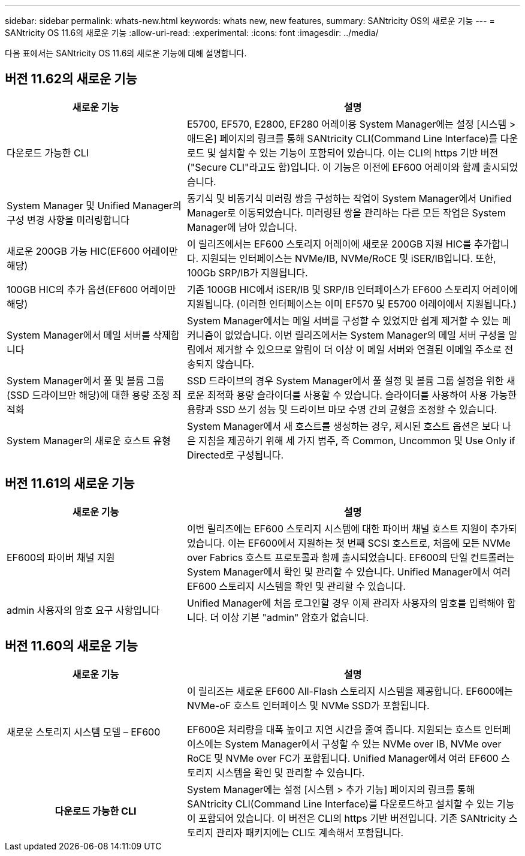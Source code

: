 ---
sidebar: sidebar 
permalink: whats-new.html 
keywords: whats new, new features, 
summary: SANtricity OS의 새로운 기능 
---
= SANtricity OS 11.6의 새로운 기능
:allow-uri-read: 
:experimental: 
:icons: font
:imagesdir: ../media/


[role="lead"]
다음 표에서는 SANtricity OS 11.6의 새로운 기능에 대해 설명합니다.



== 버전 11.62의 새로운 기능

[cols="35h,~"]
|===
| 새로운 기능 | 설명 


 a| 
다운로드 가능한 CLI
 a| 
E5700, EF570, E2800, EF280 어레이용 System Manager에는 설정 [시스템 > 애드온] 페이지의 링크를 통해 SANtricity CLI(Command Line Interface)를 다운로드 및 설치할 수 있는 기능이 포함되어 있습니다. 이는 CLI의 https 기반 버전("Secure CLI"라고도 함)입니다. 이 기능은 이전에 EF600 어레이와 함께 출시되었습니다.



 a| 
System Manager 및 Unified Manager의 구성 변경 사항을 미러링합니다
 a| 
동기식 및 비동기식 미러링 쌍을 구성하는 작업이 System Manager에서 Unified Manager로 이동되었습니다. 미러링된 쌍을 관리하는 다른 모든 작업은 System Manager에 남아 있습니다.



 a| 
새로운 200GB 가능 HIC(EF600 어레이만 해당)
 a| 
이 릴리즈에서는 EF600 스토리지 어레이에 새로운 200GB 지원 HIC를 추가합니다. 지원되는 인터페이스는 NVMe/IB, NVMe/RoCE 및 iSER/IB입니다. 또한, 100Gb SRP/IB가 지원됩니다.



 a| 
100GB HIC의 추가 옵션(EF600 어레이만 해당)
 a| 
기존 100GB HIC에서 iSER/IB 및 SRP/IB 인터페이스가 EF600 스토리지 어레이에 지원됩니다. (이러한 인터페이스는 이미 EF570 및 E5700 어레이에서 지원됩니다.)



 a| 
System Manager에서 메일 서버를 삭제합니다
 a| 
System Manager에서는 메일 서버를 구성할 수 있었지만 쉽게 제거할 수 있는 메커니즘이 없었습니다. 이번 릴리즈에서는 System Manager의 메일 서버 구성을 알림에서 제거할 수 있으므로 알림이 더 이상 이 메일 서버와 연결된 이메일 주소로 전송되지 않습니다.



 a| 
System Manager에서 풀 및 볼륨 그룹(SSD 드라이브만 해당)에 대한 용량 조정 최적화
 a| 
SSD 드라이브의 경우 System Manager에서 풀 설정 및 볼륨 그룹 설정을 위한 새로운 최적화 용량 슬라이더를 사용할 수 있습니다. 슬라이더를 사용하여 사용 가능한 용량과 SSD 쓰기 성능 및 드라이브 마모 수명 간의 균형을 조정할 수 있습니다.



 a| 
System Manager의 새로운 호스트 유형
 a| 
System Manager에서 새 호스트를 생성하는 경우, 제시된 호스트 옵션은 보다 나은 지침을 제공하기 위해 세 가지 범주, 즉 Common, Uncommon 및 Use Only if Directed로 구성됩니다.

|===


== 버전 11.61의 새로운 기능

[cols="35h,~"]
|===
| 새로운 기능 | 설명 


 a| 
EF600의 파이버 채널 지원
 a| 
이번 릴리즈에는 EF600 스토리지 시스템에 대한 파이버 채널 호스트 지원이 추가되었습니다. 이는 EF600에서 지원하는 첫 번째 SCSI 호스트로, 처음에 모든 NVMe over Fabrics 호스트 프로토콜과 함께 출시되었습니다. EF600의 단일 컨트롤러는 System Manager에서 확인 및 관리할 수 있습니다. Unified Manager에서 여러 EF600 스토리지 시스템을 확인 및 관리할 수 있습니다.



 a| 
admin 사용자의 암호 요구 사항입니다
 a| 
Unified Manager에 처음 로그인할 경우 이제 관리자 사용자의 암호를 입력해야 합니다. 더 이상 기본 "admin" 암호가 없습니다.

|===


== 버전 11.60의 새로운 기능

[cols="35h,~"]
|===
| 새로운 기능 | 설명 


 a| 
새로운 스토리지 시스템 모델 – EF600
 a| 
이 릴리즈는 새로운 EF600 All-Flash 스토리지 시스템을 제공합니다. EF600에는 NVMe-oF 호스트 인터페이스 및 NVMe SSD가 포함됩니다.

EF600은 처리량을 대폭 높이고 지연 시간을 줄여 줍니다. 지원되는 호스트 인터페이스에는 System Manager에서 구성할 수 있는 NVMe over IB, NVMe over RoCE 및 NVMe over FC가 포함됩니다. Unified Manager에서 여러 EF600 스토리지 시스템을 확인 및 관리할 수 있습니다.



| 다운로드 가능한 CLI | System Manager에는 설정 [시스템 > 추가 기능] 페이지의 링크를 통해 SANtricity CLI(Command Line Interface)를 다운로드하고 설치할 수 있는 기능이 포함되어 있습니다. 이 버전은 CLI의 https 기반 버전입니다. 기존 SANtricity 스토리지 관리자 패키지에는 CLI도 계속해서 포함됩니다. 
|===